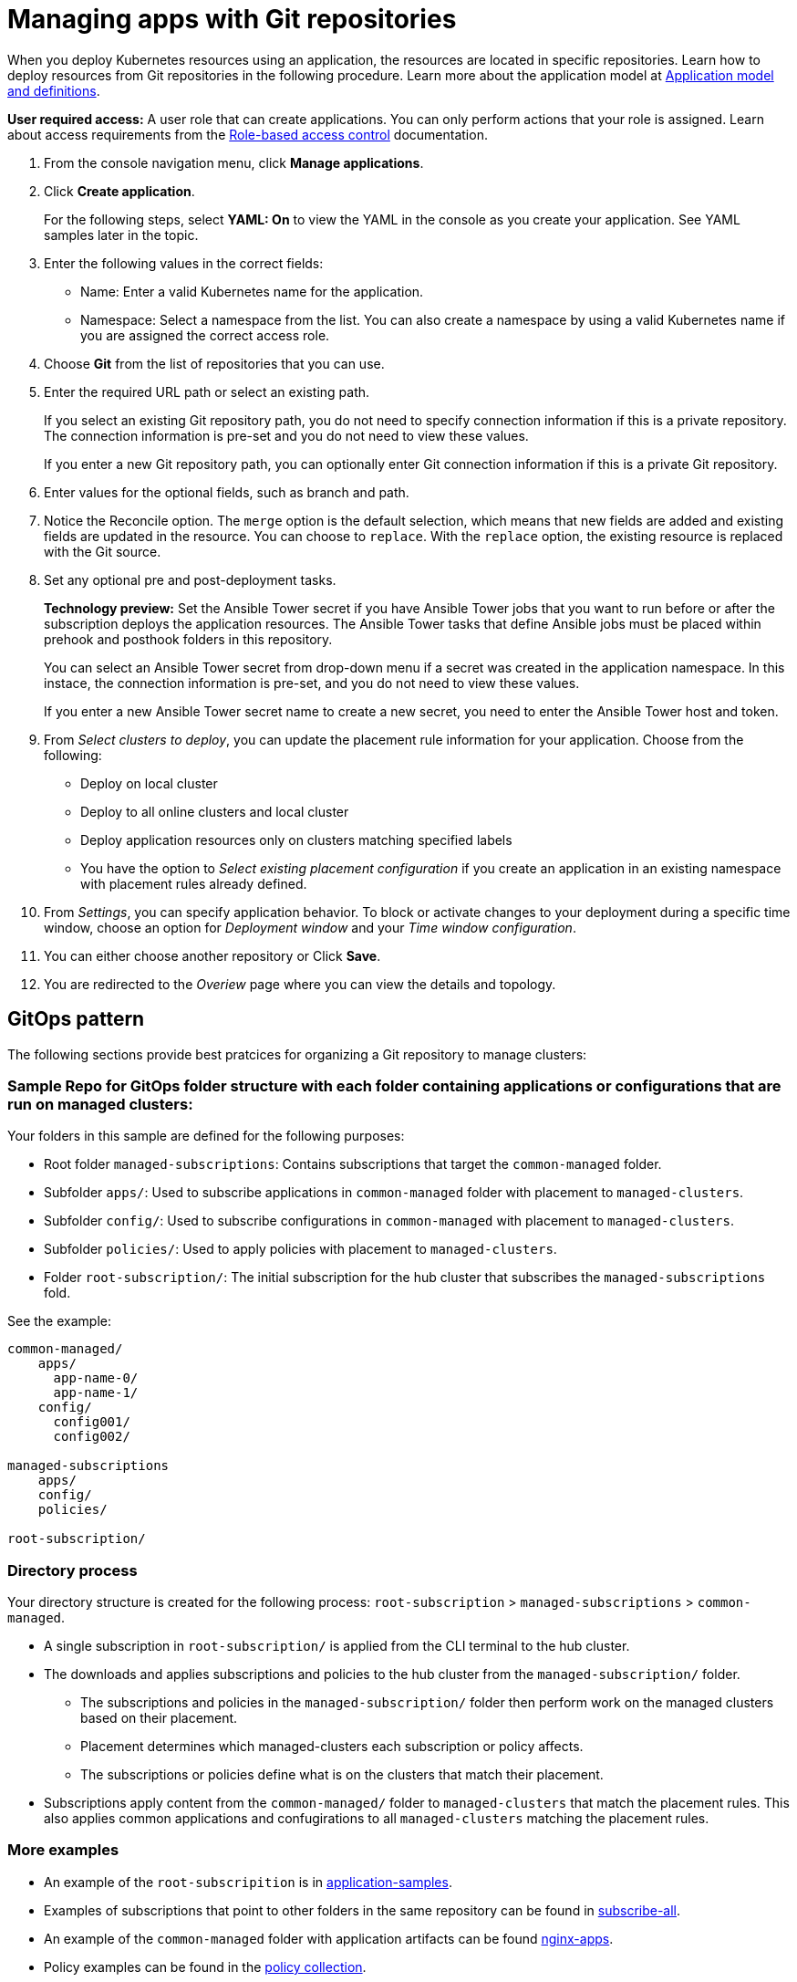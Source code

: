 [#managing-apps-with-git-repositories]
= Managing apps with Git repositories

When you deploy Kubernetes resources using an application, the resources are located in specific repositories. Learn how to deploy resources from Git repositories in the following procedure. Learn more about the application model at xref:../manage_applications/app_model.adoc#application-model-and-definitions[Application model and definitions].

*User required access:* A user role that can create applications. You can only perform actions that your role is assigned. Learn about access requirements from the link:../security/rbac.adoc#role-based-access-control[Role-based access control] documentation. 

. From the console navigation menu, click *Manage applications*.

. Click *Create application*.

+
For the following steps, select *YAML: On* to view the YAML in the console as you create your application. See YAML samples later in the topic.

. Enter the following values in the correct fields:

+
* Name: Enter a valid Kubernetes name for the application.
* Namespace: Select a namespace from the list. You can also create a namespace by using a valid Kubernetes name if you are assigned the correct access role.

. Choose *Git* from the list of repositories that you can use.

. Enter the required URL path or select an existing path.

+
If you select an existing Git repository path, you do not need to specify connection information if this is a private repository. The connection information is pre-set and you do not need to view these values. 

+
If you enter a new Git repository path, you can optionally enter Git connection information if this is a private Git repository.

. Enter values for the optional fields, such as branch and path.

. Notice the Reconcile option. The `merge` option is the default selection, which means that new fields are added and existing fields are updated in the resource. You can choose to `replace`. With the `replace` option, the existing resource is replaced with the Git source.
 
. Set any optional pre and post-deployment tasks. 

+
*Technology preview:* Set the Ansible Tower secret if you have Ansible Tower jobs that you want to run before or after the subscription deploys the application resources. The Ansible Tower tasks that define Ansible jobs must be placed within prehook and posthook folders in this repository.

+
You can select an Ansible Tower secret from drop-down menu if a secret was created in the application namespace. In this instace, the connection information is pre-set, and you do not need to view these values. 

+
If you enter a new Ansible Tower secret name to create a new secret, you need to enter the Ansible Tower host and token.

. From _Select clusters to deploy_, you can update the placement rule information for your application. Choose from the following:

+
- Deploy on local cluster

- Deploy to all online clusters and local cluster

- Deploy application resources only on clusters matching specified labels

- You have the option to _Select existing placement configuration_ if you create an application in an existing namespace with placement rules already defined.
 
. From _Settings_, you can specify application behavior. To block or activate changes to your deployment during a specific time window, choose an option for _Deployment window_ and your _Time window configuration_.

. You can either choose another repository or Click *Save*.

. You are redirected to the _Overiew_ page where you can view the details and topology.

[#gitops-pattern]
== GitOps pattern

The following sections provide best pratcices for organizing a Git repository to manage clusters:

[#sample-repo-git-ops]
=== Sample Repo for GitOps folder structure with each folder containing applications or configurations that are run on managed clusters:

Your folders in this sample are defined for the following purposes:

 - Root folder `managed-subscriptions`: Contains subscriptions that target the `common-managed` folder.
 - Subfolder `apps/`: Used to subscribe applications in `common-managed` folder with placement to `managed-clusters`.
 - Subfolder `config/`: Used to subscribe configurations in `common-managed` with placement to `managed-clusters`.
 - Subfolder `policies/`: Used to apply policies with placement to `managed-clusters`.
 - Folder `root-subscription/`: The initial subscription for the hub cluster that subscribes the `managed-subscriptions` fold.

See the example:
----
common-managed/             
    apps/
      app-name-0/
      app-name-1/
    config/
      config001/
      config002/

managed-subscriptions      
    apps/                  
    config/                
    policies/              

root-subscription/         
----

[#directory-process]
=== Directory process

Your directory structure is created for the following process: `root-subscription` > `managed-subscriptions` > `common-managed`.

* A single subscription in `root-subscription/` is applied from the CLI terminal to the hub cluster. 

* The downloads and applies subscriptions and policies to the hub cluster from the `managed-subscription/` folder.

 - The subscriptions and policies in the `managed-subscription/` folder then perform work on the managed clusters based on their placement. 
 - Placement determines which managed-clusters each subscription or policy affects.  
 - The subscriptions or policies define what is on the clusters that match their placement.
* Subscriptions apply content from the `common-managed/` folder to `managed-clusters` that match the placement rules. This also applies common applications and confugirations to all `managed-clusters` matching the placement rules.

[#more-examples]
=== More examples

* An example of the `root-subscripition` is in https://github.com/open-cluster-management/application-samples/tree/main/subscriptions/subscribe-all[application-samples].

* Examples of subscriptions that point to other folders in the same repository can be found in https://github.com/open-cluster-management/application-samples/tree/main/subscriptions[subscribe-all].

* An example of the `common-managed` folder with application artifacts can be found https://github.com/open-cluster-management/application-samples/tree/main/subscriptions/nginx[nginx-apps].

* Policy examples can be found in the https://github.com/open-cluster-management/policy-collection[policy collection].
